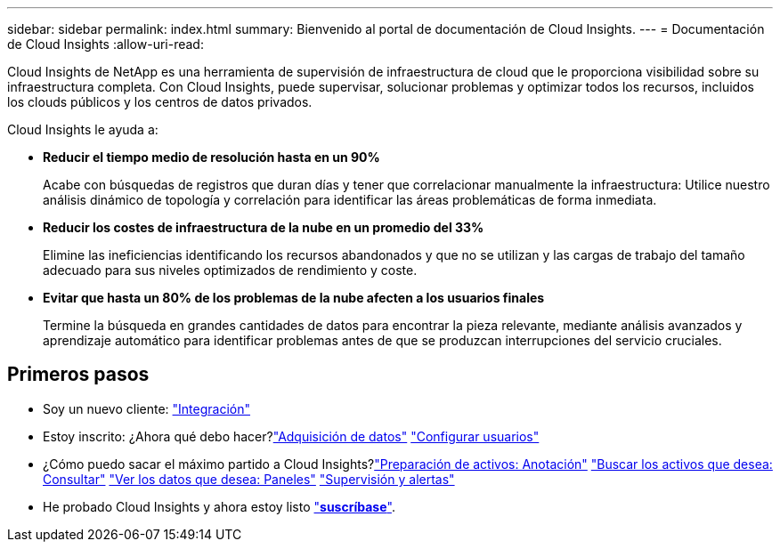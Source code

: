 ---
sidebar: sidebar 
permalink: index.html 
summary: Bienvenido al portal de documentación de Cloud Insights. 
---
= Documentación de Cloud Insights
:allow-uri-read: 


[role="lead"]
Cloud Insights de NetApp es una herramienta de supervisión de infraestructura de cloud que le proporciona visibilidad sobre su infraestructura completa. Con Cloud Insights, puede supervisar, solucionar problemas y optimizar todos los recursos, incluidos los clouds públicos y los centros de datos privados.

Cloud Insights le ayuda a:

* *Reducir el tiempo medio de resolución hasta en un 90%*
+
Acabe con búsquedas de registros que duran días y tener que correlacionar manualmente la infraestructura: Utilice nuestro análisis dinámico de topología y correlación para identificar las áreas problemáticas de forma inmediata.

* *Reducir los costes de infraestructura de la nube en un promedio del 33%*
+
Elimine las ineficiencias identificando los recursos abandonados y que no se utilizan y las cargas de trabajo del tamaño adecuado para sus niveles optimizados de rendimiento y coste.

* *Evitar que hasta un 80% de los problemas de la nube afecten a los usuarios finales*
+
Termine la búsqueda en grandes cantidades de datos para encontrar la pieza relevante, mediante análisis avanzados y aprendizaje automático para identificar problemas antes de que se produzcan interrupciones del servicio cruciales.





== Primeros pasos

* Soy un nuevo cliente: link:task_cloud_insights_onboarding_1.html["Integración"]
* Estoy inscrito: ¿Ahora qué debo hacer?link:task_getting_started_with_cloud_insights.html["Adquisición de datos"]
link:concept_user_roles.html["Configurar usuarios"]
* ¿Cómo puedo sacar el máximo partido a Cloud Insights?link:task_defining_annotations.html["Preparación de activos: Anotación"]
link:concept_querying_assets.html["Buscar los activos que desea: Consultar"]
link:concept_dashboards_overview.html["Ver los datos que desea: Paneles"]
link:https:task_create_monitor.html["Supervisión y alertas"]
* He probado Cloud Insights y ahora estoy listo link:concept_subscribing_to_cloud_insights.html["*suscríbase*"].

